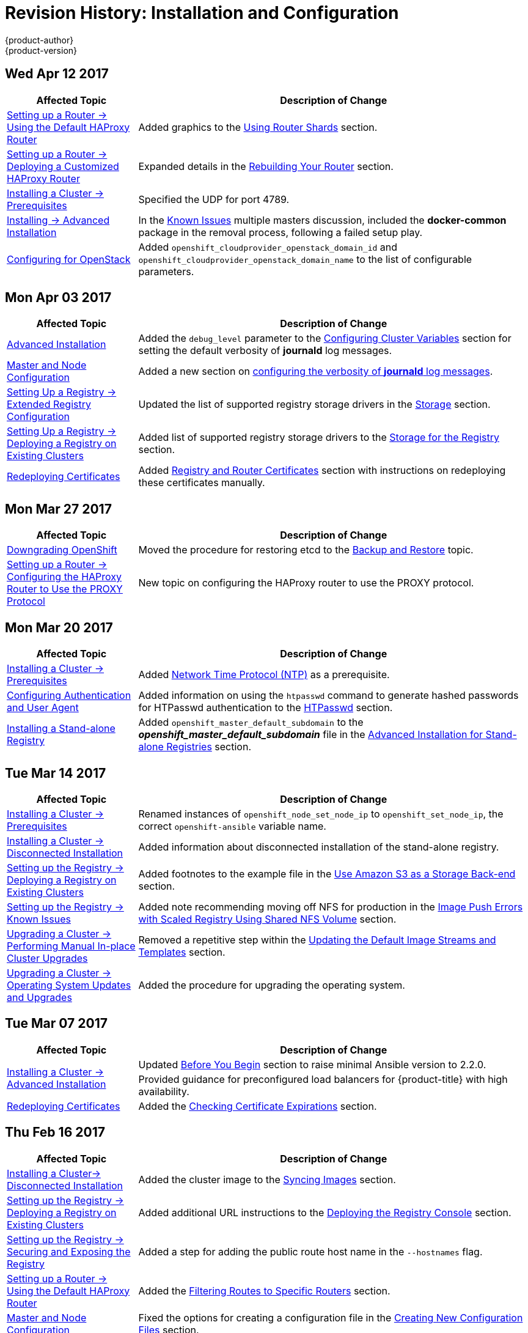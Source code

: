 [[install-config-revhistory-install-config]]
= Revision History: Installation and Configuration
{product-author}
{product-version}
:data-uri:
:icons:
:experimental:

// do-release: revhist-tables
== Wed Apr 12 2017

// tag::install_config_wed_apr_12_2017[]
[cols="1,3",options="header"]
|===

|Affected Topic |Description of Change
//Wed Apr 12 2017
|xref:../install_config/router/default_haproxy_router.adoc#install-config-router-default-haproxy[Setting up a Router -> Using the Default HAProxy Router]
|Added graphics to the xref:../install_config/router/default_haproxy_router.adoc#using-router-shards[Using Router Shards] section.

n|xref:../install_config/router/customized_haproxy_router.adoc#install-config-router-customized-haproxy[Setting up a Router -> Deploying a Customized HAProxy Router]
|Expanded details in the xref:../install_config/router/customized_haproxy_router.adoc#rebuilding-your-router[Rebuilding Your Router] section.

|xref:../install_config/install/prerequisites.adoc#install-config-install-prerequisites[Installing a Cluster -> Prerequisites]
|Specified the UDP for port 4789.

|xref:../install_config/install/advanced_install.adoc#install-config-install-advanced-install[Installing -> Advanced Installation]
|In the xref:../install_config/install/advanced_install.adoc#installer-known-issues[Known Issues] multiple masters discussion, included the *docker-common* package in the removal process, following a failed setup play.

|xref:../install_config/configuring_openstack.adoc#install-config-configuring-openstack[Configuring for OpenStack]
|Added `openshift_cloudprovider_openstack_domain_id` and `openshift_cloudprovider_openstack_domain_name` to the list of configurable parameters.



|===

// end::install_config_wed_apr_12_2017[]
== Mon Apr 03 2017

// tag::install_config_mon_apr_03_2017[]
[cols="1,3",options="header"]
|===

|Affected Topic |Description of Change
//Mon Apr 03 2017
n|xref:../install_config/install/advanced_install.adoc#install-config-install-advanced-install[Advanced Installation]
|Added the `debug_level` parameter to the xref:../install_config/install/advanced_install.adoc#configuring-cluster-variables[Configuring Cluster Variables] section for setting the default verbosity of *journald* log messages.

|xref:../install_config/master_node_configuration.adoc#install-config-master-node-configuration[Master and Node Configuration]
|Added a new section on xref:../install_config/master_node_configuration.adoc#master-node-config-logging-levels[configuring the verbosity of *journald* log messages].

n|xref:../install_config/registry/extended_registry_configuration.adoc#install-config-registry-extended-configuration[Setting Up a Registry -> Extended Registry Configuration]
|Updated the list of supported registry storage drivers in the xref:../install_config/registry/extended_registry_configuration.adoc#docker-registry-configuration-reference-storage[Storage] section.

|xref:../install_config/registry/deploy_registry_existing_clusters.adoc#install-config-deploy-registry-existing-clusters[Setting Up a Registry -> Deploying a Registry on Existing Clusters]
|Added list of supported registry storage drivers to the xref:../install_config/registry/deploy_registry_existing_clusters.adoc#storage-for-the-registry[Storage for the Registry] section.

|xref:../install_config/redeploying_certificates.adoc#install-config-redeploying-certificates[Redeploying Certificates]
|Added xref:../install_config/redeploying_certificates.adoc#redeploying-registry-and-router-certificates[Registry and Router Certificates] section with instructions on redeploying these certificates manually.
|===

// end::install_config_mon_apr_03_2017[]
== Mon Mar 27 2017

// tag::install_config_mon_mar_27_2017[]
[cols="1,3",options="header"]
|===

|Affected Topic |Description of Change
//Mon Mar 27 2017
n|xref:../install_config/downgrade.adoc#install-config-downgrade[Downgrading OpenShift]
|Moved the procedure for restoring etcd to the xref:../admin_guide/backup_restore.adoc#admin-guide-backup-and-restore[Backup and Restore] topic.

|xref:../install_config/router/proxy_protocol.adoc#install-config-router-proxy-protocol[Setting up a Router -> Configuring the HAProxy Router to Use the PROXY Protocol]
|New topic on configuring the HAProxy router to use the PROXY protocol.
|===

// end::install_config_mon_mar_27_2017[]

== Mon Mar 20 2017

// tag::install_config_mon_mar_20_2017[]
[cols="1,3",options="header"]
|===

|Affected Topic |Description of Change
//Mon Mar 20 2017

|xref:../install_config/install/prerequisites.adoc#install-config-install-prerequisites[Installing a Cluster -> Prerequisites]
|Added xref:../install_config/install/prerequisites.adoc#prereq-NTP[Network Time Protocol (NTP)] as a prerequisite.

|xref:../install_config/configuring_authentication.adoc#install-config-configuring-authentication[Configuring Authentication and User Agent]
|Added information on using the `htpasswd` command to generate hashed passwords for HTPasswd authentication to the xref:../install_config/configuring_authentication.adoc#HTPasswdPasswordIdentityProvider[HTPasswd] section.

|xref:../install_config/install/stand_alone_registry.adoc#install-config-installing-stand-alone-registry[Installing a Stand-alone Registry]
|Added `openshift_master_default_subdomain` to the *_openshift_master_default_subdomain_* file in the xref:../install_config/install/stand_alone_registry.adoc#registry-advanced-installation[Advanced Installation for Stand-alone Registries] section.

|===

// end::install_config_mon_mar_20_2017[]

== Tue Mar 14 2017

// tag::install_config_tue_mar_14_2017[]
[cols="1,3",options="header"]
|===

|Affected Topic |Description of Change
//Tue Mar 14 2017
|xref:../install_config/install/prerequisites.adoc#install-config-install-prerequisites[Installing a Cluster -> Prerequisites]
|Renamed instances of `openshift_node_set_node_ip` to `openshift_set_node_ip`, the correct `openshift-ansible` variable name.

|xref:../install_config/install/disconnected_install.adoc#install-config-install-disconnected-install[Installing a Cluster -> Disconnected Installation]
|Added information about disconnected installation of the stand-alone registry.

|xref:../install_config/registry/deploy_registry_existing_clusters.adoc#install-config-deploy-registry-existing-clusters[Setting up the Registry -> Deploying a Registry on Existing Clusters]
|Added footnotes to the example file in the xref:../install_config/registry/deploy_registry_existing_clusters.adoc#registry-amazon-s3-storage-back-end[Use Amazon S3 as a Storage Back-end] section.

|xref:../install_config/registry/registry_known_issues.adoc#install-config-registry-known-issues[Setting up the Registry -> Known Issues]
|Added note recommending moving off NFS for production in the xref:../install_config/registry/registry_known_issues.adoc#known-issue-nfs-image-push-fails[Image Push Errors with Scaled Registry Using Shared NFS Volume] section.

|xref:../install_config/upgrading/manual_upgrades.adoc#install-config-upgrading-manual-upgrades[Upgrading a Cluster -> Performing Manual In-place Cluster Upgrades]
|Removed a repetitive step within the xref:../install_config/upgrading/manual_upgrades.adoc#updating-the-default-image-streams-and-templates[Updating the Default Image Streams and Templates] section.

|xref:../install_config/upgrading/os_upgrades.adoc#install-config-upgrading-os-upgrades[Upgrading a Cluster -> Operating System Updates and Upgrades]
|Added the procedure for upgrading the operating system.

|===

// end::install_config_tue_mar_14_2017[]
== Tue Mar 07 2017

// tag::install_config_tue_mar_07_2017[]
[cols="1,3",options="header"]
|===

|Affected Topic |Description of Change
//Tue Mar 07 2017
.2+|xref:../install_config/install/advanced_install.adoc#install-config-install-advanced-install[Installing a Cluster -> Advanced Installation]
|Updated xref:../install_config/install/advanced_install.adoc#advanced-before-you-begin[Before You Begin] section to raise minimal Ansible version to 2.2.0.
|Provided guidance for preconfigured load balancers for {product-title} with high availability.

|xref:../install_config/redeploying_certificates.adoc#install-config-redeploying-certificates[Redeploying Certificates]
|Added the xref:../install_config/redeploying_certificates.adoc#install-config-cert-expiry[Checking Certificate Expirations] section.

|===

// end::install_config_tue_mar_07_2017[]
== Thu Feb 16 2017

// tag::install_config_thu_feb_16_2017[]
[cols="1,3",options="header"]
|===

|Affected Topic |Description of Change
//Thu Feb 16 2017

|xref:../install_config/install/disconnected_install.adoc#install-config-install-disconnected-install[Installing a Cluster-> Disconnected Installation]
|Added the cluster image to the xref:../install_config/install/disconnected_install.adoc#disconnected-syncing-images[Syncing Images] section.

|xref:../install_config/registry/deploy_registry_existing_clusters.adoc#deploying-the-registry-console[Setting up the Registry -> Deploying a Registry on Existing Clusters]
|Added additional URL instructions to the xref:../install_config/registry/deploy_registry_existing_clusters.adoc#deploying-the-registry-console[Deploying the Registry Console] section.

|xref:../install_config/registry/securing_and_exposing_registry.adoc#install-config-registry-securing-exposing[Setting up the Registry -> Securing and Exposing the Registry]
|Added a step for adding the public route host name in the `--hostnames` flag.

|xref:../install_config/router/default_haproxy_router.adoc#install-config-router-default-haproxy[Setting up a Router -> Using the Default HAProxy Router]
|Added the xref:../install_config/router/default_haproxy_router.adoc#install-haproxy-filtering-routes[Filtering Routes to Specific Routers] section.

|xref:../install_config/master_node_configuration.adoc#install-config-master-node-configuration[Master and Node Configuration]
|Fixed the options for creating a configuration file in the xref:../install_config/master_node_configuration.adoc#creating-new-configuration-files[Creating New Configuration Files] section.

|xref:../install_config/persistent_storage/pod_security_context.adoc#install-config-persistent-storage-pod-security-context[Configuring Persistent Storage -> Volume Security]
|Added details about `RunAsAny` FSGroup and block device permissions.

.2+|xref:../install_config/aggregate_logging.adoc#install-config-aggregate-logging[Aggregating Container Logs]
|Fixed example in the xref:../install_config/aggregate_logging.adoc#fluentd-external-log-aggregator[Configuring Fluentd to Send Logs to an External Log Aggregator] section.
|Added a version variable and `<tag>` to code block example in xref:../install_config/aggregate_logging.adoc#deploying-the-efk-stack[Deploying the EFK Stack] section to display the correct current version to use.

|===

// end::install_config_thu_feb_16_2017[]
== Mon Feb 06 2017

// tag::install_config_mon_feb_06_2017[]
[cols="1,3",options="header"]
|===

|Affected Topic |Description of Change
//Mon Feb 06 2017
|xref:../install_config/router/default_haproxy_router.adoc#install-config-router-default-haproxy[Setting up a Router -> Using the Default HAProxy Router]
|Arranged the topic to create the xref:../install_config/router/default_haproxy_router.adoc#deploy-router-create-router[Creating a Router] section, and added a paragraph on router options on creation.

n|xref:../install_config/storage_examples/gluster_example.adoc#install-config-storage-examples-gluster-example[Persistent Storage Examples -> Complete Example Using GlusterFS]
|Clarified that, if using a service, the endpoints name must match the service name.

|xref:../install_config/persistent_storage/persistent_storage_glusterfs.adoc#install-config-persistent-storage-persistent-storage-glusterfs[Configuring Persistent Storage -> Persistent Storage Using GlusterFS]
|Clarified that, if using a service, the endpoints name must match the service name.

|xref:../install_config/registry/deploy_registry_existing_clusters.adoc#install-config-deploy-registry-existing-clusters[Setting up the Registry -> Deploying a Registry on Existing Clusters]
|Added Important box about shutting down Cockpit to the xref:../install_config/registry/deploy_registry_existing_clusters.adoc#registry-non-production-use[Non-Production Use] section.

|xref:../install_config/install/host_preparation.adoc#install-config-install-host-preparation[Installing a Cluster -> Host Preparation]
|Added steps on using `yum-config-manager` to the host registration steps.

|xref:../install_config/registry/deploy_registry_existing_clusters.adoc#install-config-deploy-registry-existing-clusters[Setting up the Registry -> Deploying a Registry on Existing Clusters]
|Arranged the xref:../install_config/registry/deploy_registry_existing_clusters.adoc#securing-the-registry-console[Securing the Registry Console] section to include information on the certificate.

|xref:../install_config/install/advanced_install.adoc#install-config-install-advanced-install[Installing a Cluster -> Advanced Install]
|Added the xref:../install_config/install/advanced_install.adoc#advanced-install-configuring-registry-location[Configuring a Registry Location] section.

|Configuring Nuage SDN
|Added the Configuring Nuage SDN file.



|===

// end::install_config_mon_feb_06_2017[]
== Tue Jan 31 2017

// tag::install_config_tue_jan_31_2017[]
[cols="1,3",options="header"]
|===

|Affected Topic |Description of Change
//Tue Jan 31 2017
|xref:../install_config/install/host_preparation.adoc#install-config-install-host-preparation[Installing a Cluster -> Host Preparation]
.5+.^|Added instructions for installing and using the *atomic-openshift-excluder* and *atomic-openshift-docker-excluder* scripts during cluster installations and upgrades.
|xref:../install_config/install/quick_install.adoc#install-config-install-quick-install[Installing a Cluster -> Quick Installation]
|xref:../install_config/install/advanced_install.adoc#install-config-install-advanced-install[Installing a Cluster -> Advanced Installation]
|xref:../install_config/upgrading/manual_upgrades.adoc#install-config-upgrading-manual-upgrades[Upgrading a Cluster -> Manual In-place Upgrades]
|xref:../install_config/upgrading/automated_upgrades.adoc#install-config-upgrading-automated-upgrades[Upgrading a Cluster -> Automated In-place Upgrades]


|===

// end::install_config_tue_jan_31_2017[]

== Mon Jan 30 2017

// tag::install_config_mon_jan_30_2017[]
[cols="1,3",options="header"]
|===

|Affected Topic |Description of Change
//Mon Jan 30 2017
|xref:../install_config/registry/securing_and_exposing_registry.adoc#install-config-registry-securing-exposing[Setting up the Registry -> Securing and Exposing the Registry]
|Removed references to the deprecated `--api-version` flag.

|xref:../install_config/certificate_customization.adoc#configuring-custom-certificates[Configuring Custom Certificates]
|Clarified custom certificate configuration locations in the xref:../install_config/certificate_customization.adoc#configuring-custom-certificates[Configuring Custom Certificates] section.

|===

// end::install_config_mon_jan_30_2017[]

== Wed Jan 25 2017

// tag::install_config_wed_jan_25_2017[]
[cols="1,3",options="header"]
|===

|Affected Topic |Description of Change
//Wed Jan 25 2017

|xref:../install_config/http_proxies.adoc#install-config-http-proxies[Working with HTTP Proxies]
|Added step to xref:../install_config/http_proxies.adoc#proxying-docker-pull[Proxying Docker Pull] for finding the registry service IP.

|xref:../install_config/router/f5_router.adoc#install-config-router-f5[Setting up a Router -> Using the F5 Router Plug-in]
|Removed references to the deprecated `--credentials` option.

|xref:../install_config/install/prerequisites.adoc#install-config-install-prerequisites[Installing a Cluster -> Prerequisites]
|Added information about xref:../install_config/install/prerequisites.adoc#required-ports[required ports] for Aggregated Logging.

|xref:../install_config/build_defaults_overrides.adoc#install-config-build-defaults-overrides[Configuring Global Build Defaults and Overrides]
|Added notes to explain additional values in the *_/etc/origin/master/master-config.yaml_* file in the xref:../install_config/build_defaults_overrides.adoc#manually-setting-global-build-defaults[Manually Setting Global Build Defaults] section.

|xref:../install_config/web_console_customization.adoc#install-config-web-console-customization[Customizing the Web Console]
|Added information about xref:../install_config/web_console_customization.adoc#setting-extension-properties[setting extension properties].

|===

// end::install_config_wed_jan_25_2017[]

== Wed Jan 18 2017

// tag::install_config_wed_jan_18_2017[]
[cols="1,3",options="header"]
|===

|Affected Topic |Description of Change
//Wed Jan 18 2017
|xref:../install_config/registry/securing_and_exposing_registry.adoc#install-config-registry-securing-exposing[Setting up the Registry -> Securing and Exposing the Registry]
|Added note box about mounting secrets to service accounts.



|===

// end::install_config_wed_jan_18_2017[]
== Mon Jan 16 2017

// tag::install_config_mon_jan_16_2017[]
[cols="1,3",options="header"]
|===

|Affected Topic |Description of Change
//Mon Jan 16 2017
|xref:../install_config/configuring_authentication.adoc#install-config-configuring-authentication[Configuring Authentication and User Agent]
|Clarified the difference between `/api` and `/oapi` in the xref:../install_config/configuring_authentication.adoc#configuring-user-agent[User Agent] section.

|xref:../install_config/aggregate_logging.adoc#install-config-aggregate-logging[Aggregating Container Logs]
|Added clarification regarding ConfigMaps and output of `oc new-app`.

|===

// end::install_config_mon_jan_16_2017[]
== Mon Jan 09 2017

// tag::install_config_mon_jan_09_2017[]
[cols="1,3",options="header"]
|===

|Affected Topic |Description of Change
//Mon Jan 09 2017
|xref:../install_config/http_proxies.adoc#install-config-http-proxies[Working with HTTP Proxies]
|Added clarifying details about HTTP proxies.

|===

// end::install_config_mon_jan_09_2017[]
== Tue Dec 20 2016

// tag::install_config_tue_dec_20_2016[]
[cols="1,3",options="header"]
|===

|Affected Topic |Description of Change
//Tue Dec 20 2016
|xref:../install_config/http_proxies.adoc#install-config-http-proxies[Working with HTTP Proxies]
|Removed section on configuring Maven with http proxies.

|xref:../install_config/install/host_preparation.adoc#install-config-install-host-preparation[Installing a Cluster -> Host Preparation]
|Updated the path to the latest *epel-release* package.

|===

// end::install_config_tue_dec_20_2016[]
== Tue Dec 13 2016

// tag::install_config_tue_dec_13_2016[]
[cols="1,3",options="header"]
|===

|Affected Topic |Description of Change
//Tue Dec 13 2016

|xref:../install_config/persistent_storage/persistent_storage_gce.adoc#install-config-persistent-storage-persistent-storage-gce[Configuring Persistent Storage -> Persistent Storage Using GCE Persistent Disk]
|Added a new xref:../install_config/persistent_storage/persistent_storage_gce.adoc#gce-multi-zone-configuration[Multi-zone Configuration] section.

|xref:../install_config/persistent_storage/dynamically_provisioning_pvs.adoc#install-config-persistent-storage-dynamically-provisioning-pvs[Configuring Persistent Storage -> Dynamically Provisioning Persistent Volumes]
|Added clarifying details about multi-zone persistent volume (PV) configuration.

.3+|xref:../install_config/aggregate_logging.adoc#install-config-aggregate-logging[Aggregating Container Logs]

|Added xref:../install_config/aggregate_logging.adoc#fluentd-external-log-aggregator[Configuring Fluentd to Send Logs to an External Log Aggregator] section.

|Added Note boxes explicitly stating that sending logs directly to an AWS Elasticsearch instance is not supported.

|Added *F-5 Load Balancer and X-Forwarded-For Enabled* to the xref:../install_config/aggregate_logging.adoc#troubleshooting-kibana[Troubleshooting Kibana] section.

|xref:../install_config/web_console_customization.adoc#install-config-web-console-customization[Customizing the Web Console]
|Added a new xref:../install_config/web_console_customization.adoc#customizing-the-about-page[Customizing the About Page] section.

|===

// end::install_config_tue_dec_13_2016[]

== Mon Dec 05 2016

// tag::install_config_mon_dec_05_2016[]
[cols="1,3",options="header"]
|===

|Affected Topic |Description of Change
//Mon Dec 05 2016

|xref:../install_config/install/prerequisites.adoc#install-config-install-prerequisites[Installing a Cluster -> Prerequisites]
|Removed Git access as a prerequisite because it is a requirement for development, but not for installing a cluster.

|xref:../install_config/aggregate_logging.adoc#install-config-aggregate-logging[Aggregating Container Logs]
|Added a NOTE indicating that, as of {product-title} 3.3, Fluentd no longer reads historical log files when using the JSON file log driver.

|xref:../install_config/install/host_preparation.adoc#install-config-install-host-preparation[Installing a Cluster -> Host Preparation]
|Added the `matches` option to the `subscription-manager list --available` command.

|xref:../install_config/install/disconnected_install.adoc#install-config-install-disconnected-install[Installing a Cluster -> Disconnected Installation]
|Added the `matches` option to the `subscription-manager list --available` command.

n|xref:../install_config/syncing_groups_with_ldap.adoc#install-config-syncing-groups-with-ldap[Syncing Groups With LDAP]
|Removed references to filtering `*UIDAttribute*` values in configurations.

|===

// end::install_config_mon_dec_05_2016[]

== Mon Nov 21 2016

// tag::install_config_mon_nov_21_2016[]
[cols="1,3",options="header"]
|===

|Affected Topic |Description of Change
//Mon Nov 21 2016
|xref:../install_config/aggregate_logging.adoc#install-config-aggregate-logging[Aggregating Container Logs]
|Clarified points around NFS storage.

|xref:../install_config/registry/deploy_registry_existing_clusters.adoc#install-config-deploy-registry-existing-clusters[Setting up the Registry -> Deploying a Registry on Existing Clusters]
|Removed inaccurate example showing how to attach an existing NFS volume to the registry.

|xref:../install_config/registry/extended_registry_configuration.adoc#install-config-registry-extended-configuration[Setting up the Registry -> Extended Registry Configuration]
|Described the xref:../install_config/registry/extended_registry_configuration.adoc#middleware-cloudfront[CloudFront middleware extension].



|===

// end::install_config_mon_nov_21_2016[]

== Mon Nov 14 2016

// tag::install_config_mon_nov_14_2016[]
[cols="1,3",options="header"]
|===

|Affected Topic |Description of Change
//Mon Nov 14 2016

|xref:../install_config/aggregate_logging.adoc#install-config-aggregate-logging[Aggregating Container Logs]
|Updated the `admin-cert` location in an example within the xref:../install_config/aggregate_logging.adoc#aggregate-logging-performing-elasticsearch-maintenance-operations[Performing Administrative Elasticsearch Operations] section.

|xref:../install_config/install/advanced_install.adoc#install-config-install-advanced-install[Installing a Cluster -> Advanced Installation]
|Added steps to verify the web console.

|xref:../install_config/advanced_ldap_configuration/sssd_for_ldap_failover.adoc#setting-up-for-ldap-failover[Advance LDAP Configuration -> Setting up SSSD for LDAP Failover]
|Fixed error in xref:../install_config/advanced_ldap_configuration/sssd_for_ldap_failover.adoc#phase-2-step-3-apache-configuration[Step 3: Apache Configuration] section.

|===

// end::install_config_mon_nov_14_2016[]

== Mon Nov 07 2016

// tag::install_config_mon_nov_07_2016[]
[cols="1,3",options="header"]
|===

|Affected Topic |Description of Change
//Mon Nov 07 2016
|xref:../install_config/upgrading/os_upgrades.adoc#install-config-upgrading-os-upgrades[Upgrading a Cluster -> Operating System Updates and Upgrades]
|New topic on the impacts of operating system updates and upgrades and possible solutions.

|xref:../install_config/advanced_ldap_configuration/sssd_for_ldap_failover.adoc#setting-up-for-ldap-failover[Advanced LDAP Configuration -> Setting up SSSD for LDAP Failover]
|Fixed incorrect certificate location in the xref:../install_config/advanced_ldap_configuration/sssd_for_ldap_failover.adoc#sssd-phase-3-openshift-configuration[Phase 3: {product-title} Configuration] section.

|xref:../install_config/registry/securing_and_exposing_registry.adoc#install-config-registry-securing-exposing[Setting up the Registry -> Securing and Exposing the Registry]
|Added clarification to the xref:../install_config/registry/securing_and_exposing_registry.adoc#access-insecure-registry-by-exposing-route[Exposing a Non-Secure Registry] section.

|===

// end::install_config_mon_nov_07_2016[]
== Tue Nov 01 2016

// tag::install_config_tue_nov_01_2016[]
[cols="1,3",options="header"]
|===

|Affected Topic |Description of Change
//Tue Nov 01 2016
|xref:../install_config/install/planning.adoc#install-config-install-planning[Installing -> Planning]
|Updated the xref:../install_config/install/planning.adoc#sizing[Sizing Considerations] section for clarity.



|===

// end::install_config_tue_nov_01_2016[]
== Thu Oct 27 2016

{product-title} 3.3.1 release.

// tag::install_config_thu_oct_27_2016[]
[cols="1,3",options="header"]
|===

|Affected Topic |Description of Change
//Thu Oct 27 2016

|xref:../install_config/upgrading/automated_upgrades.adoc#install-config-upgrading-automated-upgrades[Upgrading a Cluster -> Performing Automated In-place Cluster Upgrades]
|Minor updates for clarity, including converting some procedures into numbered steps for easier readability.

|===

// end::install_config_thu_oct_27_2016[]

== Mon Oct 17 2016

// tag::install_config_mon_oct_17_2016[]
[cols="1,3",options="header"]
|===

|Affected Topic |Description of Change
//Mon Oct 17 2016

|xref:../install_config/configuring_pipeline_execution.adoc#install-config-configuring-pipeline-execution[Configuring Pipeline Execution]
|Clarified Jenkins template names.

|xref:../install_config/imagestreams_templates.adoc#install-config-imagestreams-templates[Loading the Default Image Streams and Templates]
|Updated information in the xref:../install_config/imagestreams_templates.adoc#is-templates-subscriptions[Offerings by Subscription Type] section on which images are provided by which subscription s.

|xref:../install_config/install/advanced_install.adoc#install-config-install-advanced-install[Installing a Cluster -> Advanced Installation]
|Added more information to the `*openshift_master_portal_net*` parameter description in the xref:../install_config/install/advanced_install.adoc#configuring-cluster-variables[Configuring Cluster Variables] section.

|===

// end::install_config_mon_oct_17_2016[]


== Tue Oct 11 2016

// tag::install_config_tue_oct_11_2016[]
[cols="1,3",options="header"]
|===

|Affected Topic |Description of Change
//Tue Oct 11 2016
|xref:../install_config/aggregate_logging.adoc#install-config-aggregate-logging[Aggregating Container Logs]
|Fixed error in xref:../install_config/aggregate_logging.adoc#deploying-the-efk-stack[Deploying the EFK Stack] section.

|xref:../install_config/advanced_ldap_configuration/sssd_for_ldap_failover.adoc#setting-up-for-ldap-failover[Setting up SSSD for LDAP Failover]
|Corrected steps in the xref:../install_config/advanced_ldap_configuration/sssd_for_ldap_failover.adoc#sssd-phase-1-certificate-generation[Certificate Generation] section.

|xref:../install_config/configuring_sdn.adoc#install-config-configuring-sdn[Configuring the SDN]
|Added clarifying details to the xref:../install_config/configuring_sdn.adoc#migrating-between-sdn-plugins[Migrating Between SDN Plug-ins] section about when to clean up SDN-specific artifacts.

|xref:../install_config/advanced_ldap_configuration/sssd_for_ldap_failover.adoc#setting-up-for-ldap-failover[Advanced LDAP Configuration -> Setting up SSSD for LDAP Failover]
|Fixed errors in the xref:../install_config/advanced_ldap_configuration/sssd_for_ldap_failover.adoc#sssd-phase-2-authenticating-proxy-setup[Phase 2: Authenticating Proxy Setup] section.

|xref:../install_config/persistent_storage/persistent_storage_ceph_rbd.adoc#install-config-persistent-storage-persistent-storage-ceph-rbd[Configuring Persistent Storage -> Persistent Storage Using Ceph Rados Block Device (RBD)]
|Updated the *persistentVolumeReclaimPolicy* setting to *retain* in the xref:../install_config/persistent_storage/persistent_storage_ceph_rbd.adoc#ceph-creating-pv[Persistent Volume Object Definition Using Ceph RBD example].

|xref:../install_config/install/advanced_install.adoc#install-config-install-advanced-install[Installing -> Advanced Installation]
|Replaced `*ansible_sudo*` with `*ansible_become*`.



|===

// end::install_config_tue_oct_11_2016[]
== Tue Oct 04 2016

// tag::install_config_tue_oct_04_2016[]
[cols="1,3",options="header"]
|===

|Affected Topic |Description of Change
//Tue Oct 04 2016
|xref:../install_config/configuring_sdn.adoc#install-config-configuring-sdn[Configuring the SDN]
|Added clarifying details to the xref:../install_config/configuring_sdn.adoc#migrating-between-sdn-plugins[Migrating Between SDN Plug-ins] section about when to clean up SDN-specific artifacts.

|xref:../install_config/advanced_ldap_configuration/sssd_for_ldap_failover.adoc#setting-up-for-ldap-failover[Advanced LDAP Configuration -> Setting up SSSD for LDAP Failover]
|Fixed errors in the xref:../install_config/advanced_ldap_configuration/sssd_for_ldap_failover.adoc#sssd-phase-2-authenticating-proxy-setup[Phase 2: Authenticating Proxy Setup] section.

|xref:../install_config/configuring_sdn.adoc#install-config-configuring-sdn[Configuring the SDN]
|Added that `oc get netnamespace` can be run to check VNIDs.

|xref:../install_config/registry/registry_known_issues.adoc#install-config-registry-known-issues[Setting up the Registry -> Known Issues]
|Added troubleshooting guidance on xref:../install_config/registry/registry_known_issues.adoc#known-issue-prune-fails-due-to-delete-disabled[Image Pruning Failures].

|xref:../install_config/install/prerequisites.adoc#install-config-install-prerequisites[Installing -> Prerequisites]
|Added information about xref:../install_config/install/prerequisites.adoc#dns-config-prereq-disabling-dnsmasq[disabling dnsmasq].

|xref:../install_config/install/advanced_install.adoc#install-config-install-advanced-install[Installing -> Advanced Installation]
|Added example for a multi-master install with etcd on the same hosts.

|xref:../install_config/persistent_storage/persistent_storage_ceph_rbd.adoc#install-config-persistent-storage-persistent-storage-ceph-rbd[Configuring Persistent Storage -> Persistent Storage Using Ceph Rados Block Device (RBD)]
|Updated the *persistentVolumeReclaimPolicy* setting to *retain* in the xref:../install_config/persistent_storage/persistent_storage_ceph_rbd.adoc#ceph-creating-pv[Persistent Volume Object Definition Using Ceph RBD example].

|xref:../install_config/storage_examples/binding_pv_by_label.adoc#binding-pv-by-label[Persistent Storage Examples -> Binding Persistent Volumes by Labels]
|Updated the `*persistentVolumeReclaimPolicy*` setting to *retain* in the xref:../install_config/storage_examples/binding_pv_by_label.adoc#binding-pv-by-label-pvc-with-selectors[glusterfs-pv.yaml example], since *recycle* is not supported in this case.

|xref:../install_config/storage_examples/gluster_example.adoc#install-config-storage-examples-gluster-example[Persistent Storage Examples -> Complete Example Using GlusterFS]
|Updated the GlusterFS persistent storage example to use NGNIX instead of busybox.

|xref:../install_config/persistent_storage/pod_security_context.adoc#install-config-persistent-storage-pod-security-context[Configuring Persistent Storage -> Volume Security]
|Fixed formatting of the `oc get project default -o yaml` example output within the xref:../install_config/persistent_storage/pod_security_context.adoc#sccs-defaults-allowed-ranges[SCCs, Defaults, and Allowed Ranges] section.

|xref:../install_config/persistent_storage/pod_security_context.adoc#install-config-persistent-storage-pod-security-context[Configuring Persistent Storage -> Volume Security]
|Removed `no_root_squash` from the NFS example, as it is not a recommended option.

|===

// end::install_config_tue_oct_04_2016[]
== Tue Sep 27 2016

{product-title} 3.3 initial release.

// tag::install_config_tue_sep_27_2016[]
[cols="1,3",options="header"]
|===

|Affected Topic |Description of Change
//Tue Sep 27 2016

|xref:../install_config/configuring_sdn.adoc#install-config-configuring-sdn[Configuring the SDN]
|Added that `oc get netnamespace` can be run to check VNIDs.

|xref:../install_config/registry/securing_and_exposing_registry.adoc#install-config-registry-securing-exposing[Setting up the Registry -> Securing and Exposing the Registry]
|Added two new sections on Exposing a Secure Registry and Exposing a Non-Secure Registry.

|xref:../install_config/web_console_customization.adoc#install-config-web-console-customization[Customizing the Web Console]
|Added xref:../install_config/web_console_customization.adoc#configuring-navigation-menus[Configuring Navigation Menus] section.

|xref:../install_config/registry/registry_known_issues.adoc#install-config-registry-known-issues[Setting up the Registry -> Known Issues]
|Added troubleshooting guidance on xref:../install_config/registry/registry_known_issues.adoc#known-issue-prune-fails-due-to-delete-disabled[Image Pruning Failures].

|xref:../install_config/master_node_configuration.adoc#install-config-master-node-configuration[Master and Node Configuration]
|Added a xref:../install_config/master_node_configuration.adoc#master-node-config-audit-config[Audit Configuration] section.

|xref:../install_config/install/prerequisites.adoc#install-config-install-prerequisites[Installing -> Prerequisites]
|Added information about xref:../install_config/install/prerequisites.adoc#dns-config-prereq-disabling-dnsmasq[disabling dnsmasq].

|xref:../install_config/redeploying_certificates.adoc#install-config-redeploying-certificates[Redeploying Certificates]
|New topic reviewing how to back up and redeploy cluster certificates using the `ansible-playbook` command.

|xref:../install_config/install/advanced_install.adoc#install-config-install-advanced-install[Installing -> Advanced Installation]
|Added example for a multi-master install with etcd on the same hosts.

|xref:../install_config/cluster_metrics.adoc#install-config-cluster-metrics[Enabling Cluster Metrics]
|Added capacity planning guidance for {product-title} metrics.

|xref:../install_config/install/prerequisites.adoc#install-config-install-prerequisites[Installing -> Prerequisites]
|Updated scale recommendations.

|xref:../install_config/install/advanced_install.adoc#install-config-install-advanced-install[Installing -> Advanced Installation]
|Updated the xref:../install_config/install/advanced_install.adoc#multiple-masters[Multiple Masters Using HAProxy Inventory File example] with guidance on applying updated node defaults.

|xref:../install_config/upgrading/manual_upgrades.adoc#install-config-upgrading-manual-upgrades[Upgrading -> Performing Manual Cluster Upgrades]
|Updated version numbers for image streams across the xref:../install_config/upgrading/manual_upgrades.adoc#updating-the-default-image-streams-and-templates[Updating the Default Image Streams and Templates] section.

|xref:../install_config/storage_examples/binding_pv_by_label.adoc#binding-pv-by-label[Persistent Storage Examples -> Binding Persistent Volumes by Labels]
|Updated the `*persistentVolumeReclaimPolicy*` setting to *retain* in the xref:../install_config/storage_examples/binding_pv_by_label.adoc#binding-pv-by-label-pvc-with-selectors[glusterfs-pv.yaml example], since *recycle* is not supported in this case.

|xref:../install_config/storage_examples/gluster_example.adoc#install-config-storage-examples-gluster-example[Persistent Storage Examples -> Complete Example Using GlusterFS]
|Updated the GlusterFS persistent storage example to use NGNIX instead of busybox.

|xref:../install_config/configuring_pipeline_execution.adoc#install-config-configuring-pipeline-execution[Configuring Pipeline Execution]
|Corrected instructions for enabling Jenkins auto-provision.

|xref:../install_config/configuring_routing.adoc#install-config-configuring-routing[Configuring Routing]
|Changed "Native Container Routing" topic to "Configuring Routing" and added information about Configuring Route Timeouts.

|xref:../install_config/aggregate_logging.adoc#install-config-aggregate-logging[Aggregating Container Logs]
|Added clarifying details to the Warning box in the xref:../install_config/aggregate_logging.adoc#aggregated-logging-persistent-storage[Persistent Elasticsearch Storage] section regarding the NFS workaround.

|xref:../install_config/upgrading/manual_upgrades.adoc#install-config-upgrading-manual-upgrades[Upgrading -> Performing Manual Cluster Upgrades]
|Added a new xref:../install_config/upgrading/manual_upgrades.adoc#updating-the-registry-configuration-file[Update Your Configuration File] section.

|xref:../install_config/registry/extended_registry_configuration.adoc#install-config-registry-extended-configuration[Setting up the Registry -> Extended Registry Configuration]
|Emphasized the new mandatory xref:../install_config/registry/extended_registry_configuration.adoc#docker-registry-configuration-reference-middleware[middleware] configuration entries.

|xref:../install_config/registry/index.adoc#install-config-registry-overview[Deploying a Docker Registry]
|Extended the registry configuration file example within the Deploying Updated Configuration section to include the `*blobrepositorycachettl*` option.

|xref:../install_config/storage_examples/binding_pv_by_label.adoc#binding-pv-by-label[Storage Examples -> Binding Persistent Volumes by Labels]
|New topic providing an end-to-end example for binding persistent volume claims (PVCs) to persistent volumes (PVs) by defining labels in the PV and matching selectors in the PVC.

|xref:../install_config/persistent_storage/selector_label_binding.adoc#selector-label-volume-binding[Persistent Storage Examples -> Selector-Label Volume Binding]
|New topic outlining how to bind persistent volumes claims (PVCs) to persistent volumes (PVs) via *selector* and *label* attributes.

|xref:../install_config/upgrading/blue_green_deployments.adoc#upgrading-blue-green-deployments[Upgrading -> Blue-Green Deployments]
|Added new topic.

|xref:../install_config/cluster_metrics.adoc#install-config-cluster-metrics[Enabling Cluster Metrics]
|Added additional details to the xref:../install_config/cluster_metrics.adoc#cluster-metrics-accessing-hawkular-metrics-directly[Accessing Hawkular Metrics Directly] section.

|xref:../install_config/router/index.adoc#install-config-router-overview[Installing -> Deploying a Router]
|Added a new xref:../install_config/router/default_haproxy_router.adoc#deploy-router-protecting-against-ddos-attacks[Protecting Against DDoS Attacks] section.

|xref:../install_config/configuring_pipeline_execution.adoc#install-config-configuring-pipeline-execution[Configuring Pipeline Execution]
|New section.

|xref:../install_config/install/prerequisites.adoc#install-config-install-prerequisites[Installing -> Prerequisites]
|Added that the deserialization cache size can be reduced using a setting in *_master-config.yaml_*.

|xref:../install_config/aggregate_logging.adoc#install-config-aggregate-logging[Aggregating Container Logs]
|Added information about configuration from configmaps, Fluentd, and Curator.

|xref:../install_config/registry/index.adoc#install-config-registry-overview[Installing -> Deploying a Docker Registry]
|Edited references to `oc secrets add`.

|xref:../install_config/persistent_storage/pod_security_context.adoc#install-config-persistent-storage-pod-security-context[Configuring Persistent Storage -> Volume Security]
|Fixed formatting of the `oc get project default -o yaml` example output within the xref:../install_config/persistent_storage/pod_security_context.adoc#sccs-defaults-allowed-ranges[SCCs, Defaults, and Allowed Ranges] section.

|xref:../install_config/configuring_authentication.adoc#grant-options[Configuring Authentication]
|Updated OAuth grant strategies information.

|xref:../install_config/registry/index.adoc#install-config-registry-overview[Installing -> Deploying a Docker Registry]
|Updated mandatory configuration options for the registry's configuration file.

|xref:../install_config/configuring_sdn.adoc#install-config-configuring-sdn[Configuring the SDN]
|Updated migration steps for SDN plug-ins.

|xref:../install_config/upgrading/manual_upgrades.adoc#install-config-upgrading-manual-upgrades[Performing Manual Cluster Upgrades]
|Added a Warning box about excluding roles from reconciliation.

|xref:../install_config/configuring_authentication.adoc#install-config-configuring-authentication[Configuring Authentication]
|Added xref:../install_config/configuring_authentication.adoc#OpenID[OpenID] and xref:../install_config/configuring_authentication.adoc#GitLab[GitLab] challenge options.

|xref:../install_config/cluster_metrics.adoc#install-config-cluster-metrics[Enabling Cluster Metrics]
|Added a new xref:../install_config/cluster_metrics.adoc#metrics-deployer-validations[Metrics Deployer Validations] section.

|xref:../install_config/upgrading/manual_upgrades.adoc#install-config-upgrading-manual-upgrades[Upgrading -> Performing Manual Cluster Upgrades]
|Added recent image quota restrictions.


|===

// end::install_config_tue_sep_27_2016[]
